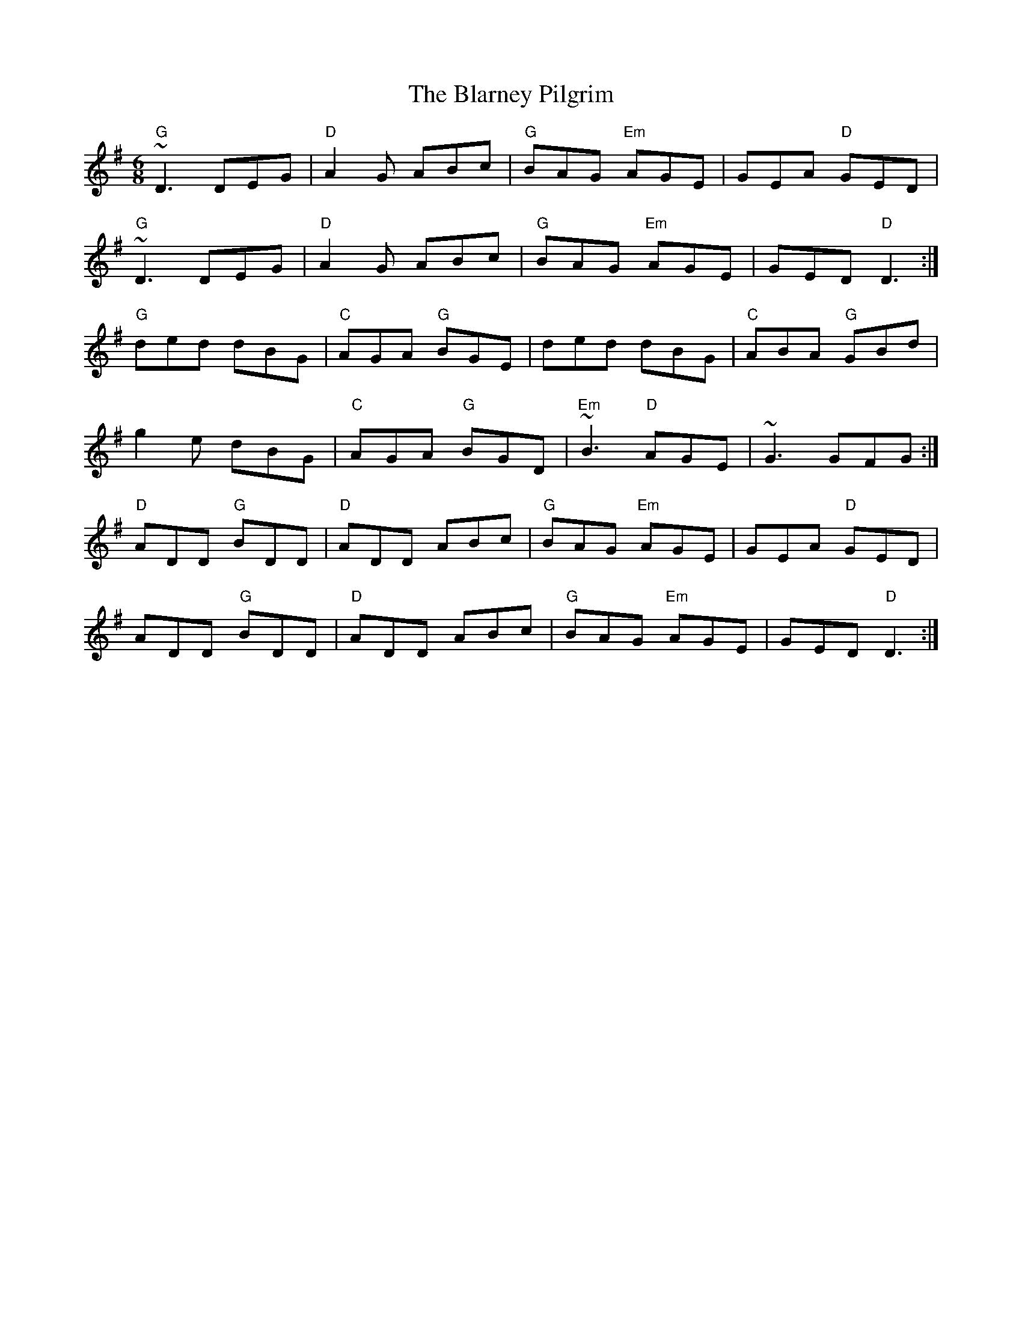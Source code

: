 X: 26
T:The Blarney Pilgrim
M:6/8
R:Jig
A:Ireland
K:G
"G"~D3 DEG|"D"A2G ABc|"G"BAG "Em"AGE|GEA "D"GED|
"G"~D3 DEG|"D"A2G ABc |"G"BAG "Em"AGE|GED "D"D3:|
"G"ded dBG|"C"AGA "G"BGE|ded dBG|"C"ABA "G"GBd|
g2e dBG|"C"AGA "G"BGD|"Em"~B3 "D"AGE|~G3 GFG:|
"D"ADD "G"BDD|"D"ADD ABc|"G"BAG "Em"AGE|GEA "D"GED|
ADD "G"BDD|"D"ADD ABc |"G"BAG "Em"AGE|GED "D"D3:|
